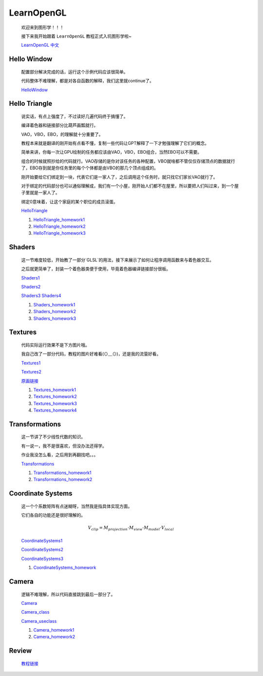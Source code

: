 LearnOpenGL
=====================

    欢迎来到图形学！！！

    接下来我开始跟着 ``LearnOpenGL`` 教程正式入坑图形学啦~

    `LearnOpenGL 中文 <https://learnopengl-cn.github.io/>`_

Hello Window
*********************

    配置部分解决完成的话，运行这个示例代码应该很简单。
    
    代码整体不难理解，都是对各自函数的解释，我们这里就continue了。

    `HelloWindow <../_static/图形学/LearnOpenGL/HelloWindow.html>`_

    .. image:: ../_static/图形学/LearnOpenGL/HelloWindow.png
        :alt: Hello Window
        :align: center

Hello Triangle
********************

    说实话，有点上强度了，不过读好几遍代码终于搞懂了。
    
    编译着色器和链接部分比葫芦画瓢就行。
    
    VAO，VBO，EBO，的理解就十分重要了。
    
    教程本来就是翻译的刚开始有点看不懂，复制一些代码让GPT解释了一下才勉强理解了它们的概念。
    
    简单来讲，你每一次让GPU绘制的任务都应该由VAO，VBO，EBO组合，当然EBO可以不需要。
    
    组合的时候就照抄给的代码就行。VAO存储的是你对该任务的各种配置，VBO就啥都不管仅仅存储顶点的数据就行了，EBO存到就是你任务里的每个个体都是由VBO的那几个顶点组成的。
    
    刚开始要给它们绑定到一块，代表它们是一家人了，之后调用这个任务时，就只找它们家长VAO就行了。
    
    对于绑定的代码部分也可以通俗理解成，我们有一个小屋，刚开始人们都不在屋里，所以要把人们叫过来，到一个屋子里就是一家人了。
    
    绑定0意味着，让这个家庭的某个职位的成员滚蛋。

    `HelloTriangle <../_static/图形学/LearnOpenGL/HelloTriangle.html>`_

    .. image:: ../_static/图形学/LearnOpenGL/HelloTriangle1.png
        :alt: Hello Triangle1
        :align: center

    .. image:: ../_static/图形学/LearnOpenGL/HelloTriangle2.png
        :alt: Hello Triangle2
        :align: center   

    #. `HelloTriangle_homework1 <../_static/图形学/LearnOpenGL/HelloTriangle_homework1.html>`_     
    #. `HelloTriangle_homework2 <../_static/图形学/LearnOpenGL/HelloTriangle_homework2.html>`_
    #. `HelloTriangle_homework3 <../_static/图形学/LearnOpenGL/HelloTriangle_homework3.html>`_

Shaders
****************

    这一节难度较低，开始教了一部分`GLSL`的用法，接下来展示了如何让程序调用函数来与着色器交互。
    
    之后就更简单了，封装一个着色器类便于使用，毕竟着色器编译链接部分很板。

    `Shaders1 <../_static/图形学/LearnOpenGL/Shaders1.html>`_

    .. image:: ../_static/图形学/LearnOpenGL/Shaders1.png
        :alt: Shaders1
        :align: center

    `Shaders2 <../_static/图形学/LearnOpenGL/Shaders2.html>`_

    .. image:: ../_static/图形学/LearnOpenGL/Shaders2.png
        :alt: Shaders2
        :align: center

    `Shaders3 <../_static/图形学/LearnOpenGL/Shaders3.html>`_
    `Shaders4 <../_static/图形学/LearnOpenGL/Shaders4.html>`_

    .. image:: ../_static/图形学/LearnOpenGL/Shaders34.png
        :alt: Shaders34
        :align: center

    #. `Shaders_homework1 <../_static/图形学/LearnOpenGL/Shaders_homework1.html>`_     
    #. `Shaders_homework2 <../_static/图形学/LearnOpenGL/Shaders_homework2.html>`_
    #. `Shaders_homework3 <../_static/图形学/LearnOpenGL/Shaders_homework3.html>`_

Textures
***************

    代码实际运行效果不是下方图片哦。

    我自己改了一部分代码，教程的图片好难看(⊙﹏⊙)，还是我的流萤好看。

    `Textures1 <../_static/图形学/LearnOpenGL/Textures1.html>`_

    `Textures2 <../_static/图形学/LearnOpenGL/Textures2.html>`_

    .. image:: ../_static/图形学/LearnOpenGL/Textures_流萤.png
        :alt: Textures_流萤
        :align: center
    
    `原画链接 <../_static/图形学/LearnOpenGL/流萤.jpg>`_

    #. `Textures_homework1 <../_static/图形学/LearnOpenGL/Textures_homework1.html>`_     
    #. `Textures_homework2 <../_static/图形学/LearnOpenGL/Textures_homework2.html>`_
    #. `Textures_homework3 <../_static/图形学/LearnOpenGL/Textures_homework3.html>`_
    #. `Textures_homework4 <../_static/图形学/LearnOpenGL/Textures_homework3.html>`_

Transformations
**************************

    这一节讲了不少线性代数的知识。

    有一说一，我不是很喜欢，但没办法还得学。

    作业我没怎么看，之后用到再翻找吧。。。

    `Transformations <../_static/图形学/LearnOpenGL/Transformations.html>`_

    .. image:: ../_static/图形学/LearnOpenGL/Transformations.png
        :alt: Transformations
        :align: center

    #. `Transformations_homework1 <../_static/图形学/LearnOpenGL/Transformations_homework1.html>`_     
    #. `Transformations_homework2 <../_static/图形学/LearnOpenGL/Transformations_homework2.html>`_

Coordinate Systems
**************************

    这一个个系数矩阵有点迷糊呀，当然我是指具体实现方面。

    它们各自的功能还是很好理解的。

    .. math::

        V_{clip} = M_{projection} \cdot M_{view} \cdot M_{model} \cdot V_{local}


    `CoordinateSystems1 <../_static/图形学/LearnOpenGL/CoordinateSystems1.html>`_

    .. image:: ../_static/图形学/LearnOpenGL/CoordinateSystems1.png
        :alt: Coordinate Systems1
        :align: center

    `CoordinateSystems2 <../_static/图形学/LearnOpenGL/CoordinateSystems2.html>`_

    .. image:: ../_static/图形学/LearnOpenGL/CoordinateSystems2.png
        :alt: Coordinate Systems2
        :align: center

    `CoordinateSystems3 <../_static/图形学/LearnOpenGL/CoordinateSystems3.html>`_

    .. image:: ../_static/图形学/LearnOpenGL/CoordinateSystems3.png
        :alt: Coordinate Systems3
        :align: center

    #. `CoordinateSystems_homework <../_static/图形学/LearnOpenGL/CoordinateSystems_homework.html>`_ 

Camera
*****************

    逻辑不难理解，所以代码直接跳到最后一部分了。

    `Camera <../_static/图形学/LearnOpenGL/Camera.html>`_

    `Camera_class <../_static/图形学/LearnOpenGL/Camera_class.html>`_
    
    `Camera_useclass <../_static/图形学/LearnOpenGL/Camera_useclass.html>`_
    
    #. `Camera_homework1 <../_static/图形学/LearnOpenGL/Camera_homework1.html>`_     
    #. `Camera_homework2 <../_static/图形学/LearnOpenGL/Camera_homework2.html>`_

Review
***************************

    `教程链接 <https://learnopengl-cn.github.io/01%20Getting%20started/10%20Review/>`_  
